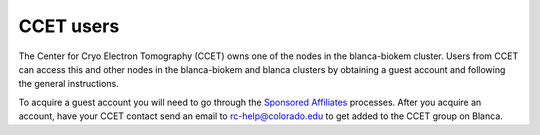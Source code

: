 CCET users
==========

The Center for Cryo Electron Tomography (CCET) owns one of the nodes in the blanca-biokem cluster. Users from CCET can access this and other nodes in the blanca-biokem 
and blanca clusters by obtaining a guest account and following the general instructions.

To acquire a guest account you will need to go through the `Sponsored Affiliates <https://oit.colorado.edu/accounts/sponsored-affiliates>`_ processes.
After you acquire an account, have your CCET contact send an email to rc-help@colorado.edu to get added to the CCET group on Blanca. 
